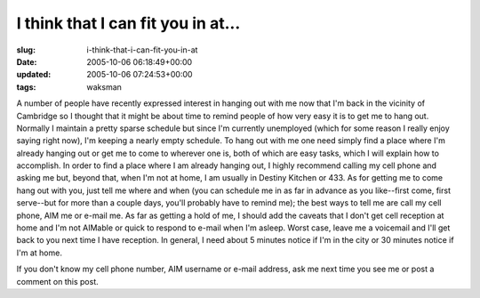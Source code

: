 I think that I can fit you in at...
===================================

:slug: i-think-that-i-can-fit-you-in-at
:date: 2005-10-06 06:18:49+00:00
:updated: 2005-10-06 07:24:53+00:00
:tags: waksman

A number of people have recently expressed interest in hanging out with
me now that I'm back in the vicinity of Cambridge so I thought that it
might be about time to remind people of how very easy it is to get me to
hang out. Normally I maintain a pretty sparse schedule but since I'm
currently unemployed (which for some reason I really enjoy saying right
now), I'm keeping a nearly empty schedule. To hang out with me one need
simply find a place where I'm already hanging out or get me to come to
wherever one is, both of which are easy tasks, which I will explain how
to accomplish. In order to find a place where I am already hanging out,
I highly recommend calling my cell phone and asking me but, beyond that,
when I'm not at home, I am usually in Destiny Kitchen or 433. As for
getting me to come hang out with you, just tell me where and when (you
can schedule me in as far in advance as you like--first come, first
serve--but for more than a couple days, you'll probably have to remind
me); the best ways to tell me are call my cell phone, AIM me or e-mail
me. As far as getting a hold of me, I should add the caveats that I
don't get cell reception at home and I'm not AIMable or quick to respond
to e-mail when I'm asleep. Worst case, leave me a voicemail and I'll get
back to you next time I have reception. In general, I need about 5
minutes notice if I'm in the city or 30 minutes notice if I'm at home.

If you don't know my cell phone number, AIM username or e-mail address,
ask me next time you see me or post a comment on this post.
